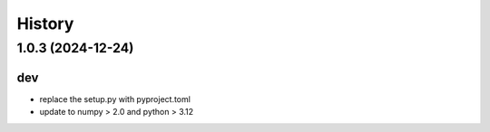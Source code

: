 =======
History
=======

1.0.3 (2024-12-24)
------------------

dev
***
* replace the setup.py with pyproject.toml
* update to numpy > 2.0 and python > 3.12
